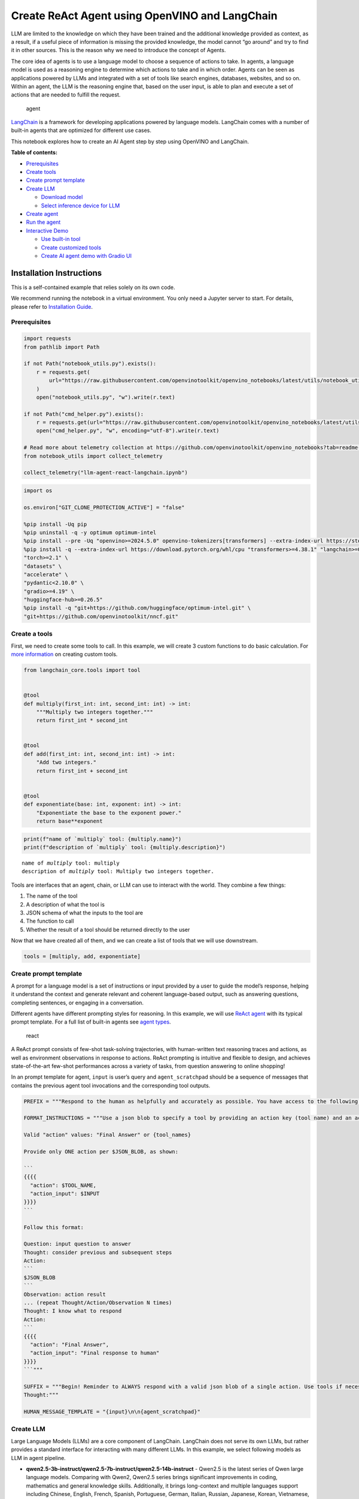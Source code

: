 Create ReAct Agent using OpenVINO and LangChain
===============================================

LLM are limited to the knowledge on which they have been trained and the
additional knowledge provided as context, as a result, if a useful piece
of information is missing the provided knowledge, the model cannot “go
around” and try to find it in other sources. This is the reason why we
need to introduce the concept of Agents.

The core idea of agents is to use a language model to choose a sequence
of actions to take. In agents, a language model is used as a reasoning
engine to determine which actions to take and in which order. Agents can
be seen as applications powered by LLMs and integrated with a set of
tools like search engines, databases, websites, and so on. Within an
agent, the LLM is the reasoning engine that, based on the user input, is
able to plan and execute a set of actions that are needed to fulfill the
request.

.. figure:: https://github.com/openvinotoolkit/openvino_notebooks/assets/91237924/22fa5396-8381-400f-a78f-97e25d57d807
   :alt: agent

   agent

`LangChain <https://python.langchain.com/docs/get_started/introduction>`__
is a framework for developing applications powered by language models.
LangChain comes with a number of built-in agents that are optimized for
different use cases.

This notebook explores how to create an AI Agent step by step using
OpenVINO and LangChain.


**Table of contents:**


-  `Prerequisites <#prerequisites>`__
-  `Create tools <#create-tools>`__
-  `Create prompt template <#create-prompt-template>`__
-  `Create LLM <#create-llm>`__

   -  `Download model <#select-model>`__
   -  `Select inference device for
      LLM <#select-inference-device-for-llm>`__

-  `Create agent <#create-agent>`__
-  `Run the agent <#run-agent>`__
-  `Interactive Demo <#interactive-demo>`__

   -  `Use built-in tool <#use-built-in-tool>`__
   -  `Create customized tools <#create-customized-tools>`__
   -  `Create AI agent demo with Gradio
      UI <#create-ai-agent-demo-with-gradio-ui>`__

Installation Instructions
~~~~~~~~~~~~~~~~~~~~~~~~~

This is a self-contained example that relies solely on its own code.

We recommend running the notebook in a virtual environment. You only
need a Jupyter server to start. For details, please refer to
`Installation
Guide <https://github.com/openvinotoolkit/openvino_notebooks/blob/latest/README.md#-installation-guide>`__.

Prerequisites
-------------



.. code:: ipython3

    import requests
    from pathlib import Path
    
    if not Path("notebook_utils.py").exists():
        r = requests.get(
            url="https://raw.githubusercontent.com/openvinotoolkit/openvino_notebooks/latest/utils/notebook_utils.py",
        )
        open("notebook_utils.py", "w").write(r.text)
    
    if not Path("cmd_helper.py").exists():
        r = requests.get(url="https://raw.githubusercontent.com/openvinotoolkit/openvino_notebooks/latest/utils/cmd_helper.py")
        open("cmd_helper.py", "w", encoding="utf-8").write(r.text)
    
    # Read more about telemetry collection at https://github.com/openvinotoolkit/openvino_notebooks?tab=readme-ov-file#-telemetry
    from notebook_utils import collect_telemetry
    
    collect_telemetry("llm-agent-react-langchain.ipynb")

.. code:: ipython3

    import os
    
    os.environ["GIT_CLONE_PROTECTION_ACTIVE"] = "false"
    
    %pip install -Uq pip
    %pip uninstall -q -y optimum optimum-intel
    %pip install --pre -Uq "openvino>=2024.5.0" openvino-tokenizers[transformers] --extra-index-url https://storage.openvinotoolkit.org/simple/wheels/nightly
    %pip install -q --extra-index-url https://download.pytorch.org/whl/cpu "transformers>=4.38.1" "langchain>=0.2.3" "langchain-huggingface>=0.1.2" "langchain-community>=0.2.4" "Wikipedia" \
    "torch>=2.1" \
    "datasets" \
    "accelerate" \
    "pydantic<2.10.0" \
    "gradio>=4.19" \
    "huggingface-hub>=0.26.5"
    %pip install -q "git+https://github.com/huggingface/optimum-intel.git" \
    "git+https://github.com/openvinotoolkit/nncf.git"

Create a tools
--------------



First, we need to create some tools to call. In this example, we will
create 3 custom functions to do basic calculation. For `more
information <https://python.langchain.com/docs/modules/tools/>`__ on
creating custom tools.

.. code:: ipython3

    from langchain_core.tools import tool
    
    
    @tool
    def multiply(first_int: int, second_int: int) -> int:
        """Multiply two integers together."""
        return first_int * second_int
    
    
    @tool
    def add(first_int: int, second_int: int) -> int:
        "Add two integers."
        return first_int + second_int
    
    
    @tool
    def exponentiate(base: int, exponent: int) -> int:
        "Exponentiate the base to the exponent power."
        return base**exponent

.. code:: ipython3

    print(f"name of `multiply` tool: {multiply.name}")
    print(f"description of `multiply` tool: {multiply.description}")


.. parsed-literal::

    name of `multiply` tool: multiply
    description of `multiply` tool: Multiply two integers together.


Tools are interfaces that an agent, chain, or LLM can use to interact
with the world. They combine a few things:

1. The name of the tool
2. A description of what the tool is
3. JSON schema of what the inputs to the tool are
4. The function to call
5. Whether the result of a tool should be returned directly to the user

Now that we have created all of them, and we can create a list of tools
that we will use downstream.

.. code:: ipython3

    tools = [multiply, add, exponentiate]

Create prompt template
----------------------



A prompt for a language model is a set of instructions or input provided
by a user to guide the model’s response, helping it understand the
context and generate relevant and coherent language-based output, such
as answering questions, completing sentences, or engaging in a
conversation.

Different agents have different prompting styles for reasoning. In this
example, we will use `ReAct agent <https://react-lm.github.io/>`__ with
its typical prompt template. For a full list of built-in agents see
`agent
types <https://python.langchain.com/docs/modules/agents/agent_types/>`__.

.. figure:: https://github.com/openvinotoolkit/openvino_notebooks/assets/91237924/a83bdf7f-bb9d-4b1f-9a0a-3fe4a76ba1ae
   :alt: react

   react

A ReAct prompt consists of few-shot task-solving trajectories, with
human-written text reasoning traces and actions, as well as environment
observations in response to actions. ReAct prompting is intuitive and
flexible to design, and achieves state-of-the-art few-shot performances
across a variety of tasks, from question answering to online shopping!

In an prompt template for agent, ``input`` is user’s query and
``agent_scratchpad`` should be a sequence of messages that contains the
previous agent tool invocations and the corresponding tool outputs.

.. code:: ipython3

    PREFIX = """Respond to the human as helpfully and accurately as possible. You have access to the following tools:"""
    
    FORMAT_INSTRUCTIONS = """Use a json blob to specify a tool by providing an action key (tool name) and an action_input key (tool input).
    
    Valid "action" values: "Final Answer" or {tool_names}
    
    Provide only ONE action per $JSON_BLOB, as shown:
    
    ```
    {{{{
      "action": $TOOL_NAME,
      "action_input": $INPUT
    }}}}
    ```
    
    Follow this format:
    
    Question: input question to answer
    Thought: consider previous and subsequent steps
    Action:
    ```
    $JSON_BLOB
    ```
    Observation: action result
    ... (repeat Thought/Action/Observation N times)
    Thought: I know what to respond
    Action:
    ```
    {{{{
      "action": "Final Answer",
      "action_input": "Final response to human"
    }}}}
    ```"""
    
    SUFFIX = """Begin! Reminder to ALWAYS respond with a valid json blob of a single action. Use tools if necessary. Respond directly if appropriate. Format is Action:```$JSON_BLOB```then Observation:.
    Thought:"""
    
    HUMAN_MESSAGE_TEMPLATE = "{input}\n\n{agent_scratchpad}"

Create LLM
----------



Large Language Models (LLMs) are a core component of LangChain.
LangChain does not serve its own LLMs, but rather provides a standard
interface for interacting with many different LLMs. In this example, we
select following models as LLM in agent pipeline.

-  **qwen2.5-3b-instruct/qwen2.5-7b-instruct/qwen2.5-14b-instruct** -
   Qwen2.5 is the latest series of Qwen large language models. Comparing
   with Qwen2, Qwen2.5 series brings significant improvements in coding,
   mathematics and general knowledge skills. Additionally, it brings
   long-context and multiple languages support including Chinese,
   English, French, Spanish, Portuguese, German, Italian, Russian,
   Japanese, Korean, Vietnamese, Thai, Arabic, and more. For more
   details, please refer to
   `model_card <https://huggingface.co/Qwen/Qwen2.5-7B-Instruct>`__,
   `blog <https://qwenlm.github.io/blog/qwen2.5/>`__,
   `GitHub <https://github.com/QwenLM/Qwen2.5>`__, and
   `Documentation <https://qwen.readthedocs.io/en/latest/>`__.
-  **llama-3.1-8b-instruct** - The Llama 3.1 instruction tuned text only
   models (8B, 70B, 405B) are optimized for multilingual dialogue use
   cases and outperform many of the available open source and closed
   chat models on common industry benchmarks. More details about model
   can be found in `Meta blog
   post <https://ai.meta.com/blog/meta-llama-3-1/>`__, `model
   website <https://llama.meta.com>`__ and `model
   card <https://huggingface.co/meta-llama/Meta-Llama-3.1-8B-Instruct>`__.
   >\ **Note**: run model with demo, you will need to accept license
   agreement. >You must be a registered user in Hugging Face Hub.
   Please visit `HuggingFace model
   card <https://huggingface.co/meta-llama/Meta-Llama-3.1-8B-Instruct>`__,
   carefully read terms of usage and click accept button. You will need
   to use an access token for the code below to run. For more
   information on access tokens, refer to `this section of the
   documentation <https://huggingface.co/docs/hub/security-tokens>`__.
   >You can login on Hugging Face Hub in notebook environment, using
   following code:

.. code:: python

       ## login to huggingfacehub to get access to pretrained model 

       from huggingface_hub import notebook_login, whoami

       try:
           whoami()
           print('Authorization token already provided')
       except OSError:
           notebook_login()

Download model
~~~~~~~~~~~~~~



To run LLM locally, we have to download the model in the first step. It
is possible to `export your
model <https://github.com/huggingface/optimum-intel?tab=readme-ov-file#export>`__
to the OpenVINO IR format with the CLI, and load the model from local
folder.

.. code:: ipython3

    import ipywidgets as widgets
    
    llm_model_ids = ["Qwen/Qwen2.5-7B-Instruct", "Qwen/Qwen2.5-3B-Instruct", "Qwen/qwen2.5-14b-instruct", "meta-llama/Meta-Llama-3.1-8B-Instruct"]
    
    llm_model_id = widgets.Dropdown(
        options=llm_model_ids,
        value=llm_model_ids[0],
        description="Model:",
        disabled=False,
    )
    
    llm_model_id




.. parsed-literal::

    Dropdown(description='Model:', options=('Qwen/Qwen2.5-7B-Instruct', 'Qwen/Qwen2.5-3B-Instruct', 'Qwen/qwen2.5-…



.. code:: ipython3

    from cmd_helper import optimum_cli
    
    llm_model_path = llm_model_id.value.split("/")[-1]
    repo_name = llm_model_id.value.split("/")[0]
    
    if not Path(llm_model_path).exists():
        optimum_cli(
            llm_model_id.value,
            llm_model_path,
            additional_args={"task": "text-generation-with-past", "weight-format": "int4", "group-size": "128", "ratio": "1.0", "sym": ""},
        )



**Export command:**



``optimum-cli export openvino --model Qwen/Qwen2.5-7B-Instruct Qwen2.5-7B-Instruct --task text-generation-with-past --weight-format int4 --group-size 128 --ratio 1.0 --sym``


.. parsed-literal::

    Downloading shards: 100%|██████████| 4/4 [06:03<00:00, 90.89s/it]
    Loading checkpoint shards: 100%|██████████| 4/4 [00:00<00:00,  6.20it/s]
    We detected that you are passing `past_key_values` as a tuple and this is deprecated and will be removed in v4.43. Please use an appropriate `Cache` class (https://huggingface.co/docs/transformers/v4.41.3/en/internal/generation_utils#transformers.Cache)
    /home2/ethan/intel/openvino_notebooks/openvino_venv/lib/python3.10/site-packages/optimum/exporters/openvino/model_patcher.py:506: TracerWarning: Converting a tensor to a Python boolean might cause the trace to be incorrect. We can't record the data flow of Python values, so this value will be treated as a constant in the future. This means that the trace might not generalize to other inputs!
      if sequence_length != 1:
    /home2/ethan/intel/openvino_notebooks/openvino_venv/lib/python3.10/site-packages/transformers/models/qwen2/modeling_qwen2.py:165: TracerWarning: Converting a tensor to a Python boolean might cause the trace to be incorrect. We can't record the data flow of Python values, so this value will be treated as a constant in the future. This means that the trace might not generalize to other inputs!
      if seq_len > self.max_seq_len_cached:


.. parsed-literal::

    INFO:nncf:Statistics of the bitwidth distribution:
    ┍━━━━━━━━━━━━━━━━━━━━━━━━━━━┯━━━━━━━━━━━━━━━━━━━━━━━━━━━━━┯━━━━━━━━━━━━━━━━━━━━━━━━━━━━━━━━━━━━━━━━┑
    │ Weight compression mode   │ % all parameters (layers)   │ % ratio-defining parameters (layers)   │
    ┝━━━━━━━━━━━━━━━━━━━━━━━━━━━┿━━━━━━━━━━━━━━━━━━━━━━━━━━━━━┿━━━━━━━━━━━━━━━━━━━━━━━━━━━━━━━━━━━━━━━━┥
    │ int8_asym                 │ 14% (2 / 198)               │ 0% (0 / 196)                           │
    ├───────────────────────────┼─────────────────────────────┼────────────────────────────────────────┤
    │ int4_sym                  │ 86% (196 / 198)             │ 100% (196 / 196)                       │
    ┕━━━━━━━━━━━━━━━━━━━━━━━━━━━┷━━━━━━━━━━━━━━━━━━━━━━━━━━━━━┷━━━━━━━━━━━━━━━━━━━━━━━━━━━━━━━━━━━━━━━━┙
    [2KApplying Weight Compression ━━━━━━━━━━━━━━━━━━━━━━━━━━━ 100% • 0:04:25 • 0:00:00;0;104;181m0:00:01181m0:00:11
    

Select inference device for LLM
~~~~~~~~~~~~~~~~~~~~~~~~~~~~~~~



.. code:: ipython3

    from notebook_utils import device_widget
    
    device = device_widget("CPU", exclude=["NPU"])
    
    device




.. parsed-literal::

    Dropdown(description='Device:', options=('CPU', 'GPU', 'AUTO'), value='CPU')



OpenVINO models can be run locally through the ``HuggingFacePipeline``
class in LangChain. To deploy a model with OpenVINO, you can specify the
``backend="openvino"`` parameter to trigger OpenVINO as backend
inference framework. For `more
information <https://python.langchain.com/docs/integrations/llms/openvino/>`__.

.. code:: ipython3

    from langchain_huggingface import HuggingFacePipeline
    from transformers.generation.stopping_criteria import StoppingCriteriaList, StoppingCriteria
    
    import openvino.properties as props
    import openvino.properties.hint as hints
    import openvino.properties.streams as streams
    
    import torch
    
    if hasattr(torch, "mps") and torch.mps.is_available:
        torch.mps.is_available = lambda: False
    
    
    class StopSequenceCriteria(StoppingCriteria):
        """
        This class can be used to stop generation whenever a sequence of tokens is encountered.
    
        Args:
            stop_sequences (`str` or `List[str]`):
                The sequence (or list of sequences) on which to stop execution.
            tokenizer:
                The tokenizer used to decode the model outputs.
        """
    
        def __init__(self, stop_sequences, tokenizer):
            if isinstance(stop_sequences, str):
                stop_sequences = [stop_sequences]
            self.stop_sequences = stop_sequences
            self.tokenizer = tokenizer
    
        def __call__(self, input_ids, scores, **kwargs) -> bool:
            decoded_output = self.tokenizer.decode(input_ids.tolist()[0])
            return any(decoded_output.endswith(stop_sequence) for stop_sequence in self.stop_sequences)
    
    
    ov_config = {hints.performance_mode(): hints.PerformanceMode.LATENCY, streams.num(): "1", props.cache_dir(): ""}
    stop_tokens = ["Observation:", "Observation:\n"]
    
    ov_llm = HuggingFacePipeline.from_model_id(
        model_id=llm_model_path,
        task="text-generation",
        backend="openvino",
        model_kwargs={
            "device": device.value,
            "ov_config": ov_config,
            "trust_remote_code": True,
        },
        pipeline_kwargs={"max_new_tokens": 2048},
    )
    
    tokenizer = ov_llm.pipeline.tokenizer
    ov_llm.pipeline._forward_params["stopping_criteria"] = StoppingCriteriaList([StopSequenceCriteria(stop_tokens, tokenizer)])

.. code:: ipython3

    from langchain_huggingface import ChatHuggingFace
    
    ov_chat = ChatHuggingFace(llm=ov_llm, verbose=True)
    ov_chat = ov_chat.bind(skip_prompt=True, stop=["Observation:", "Observation:\n"])
    
    if llm_model_id.value == "meta-llama/Meta-Llama-3.1-8B-Instruct":
        ov_chat.llm.pipeline.tokenizer.pad_token_id = ov_chat.llm.pipeline.tokenizer.eos_token_id

You can get additional inference speed improvement with `Dynamic
Quantization of activations and KV-cache quantization on
CPU <https://docs.openvino.ai/2024/learn-openvino/llm_inference_guide/llm-inference-hf.html#enabling-openvino-runtime-optimizations>`__.
These options can be enabled with ``ov_config`` as follows:

.. code:: ipython3

    ov_config = {
        "KV_CACHE_PRECISION": "u8",
        "DYNAMIC_QUANTIZATION_GROUP_SIZE": "32",
        hints.performance_mode(): hints.PerformanceMode.LATENCY,
        streams.num(): "1",
        props.cache_dir(): "",
    }

Create agent
------------



Now that we have defined the tools, prompt template and LLM, we can
create the agent_executor.

The agent executor is the runtime for an agent. This is what actually
calls the agent, executes the actions it chooses, passes the action
outputs back to the agent, and repeats.

.. code:: ipython3

    from langchain.agents import AgentExecutor, StructuredChatAgent
    
    agent = StructuredChatAgent.from_llm_and_tools(
        ov_chat,
        tools,
        prefix=PREFIX,
        suffix=SUFFIX,
        human_message_template=HUMAN_MESSAGE_TEMPLATE,
        format_instructions=FORMAT_INSTRUCTIONS,
    )
    agent_executor = AgentExecutor(agent=agent, tools=tools, verbose=True)

Run the agent
-------------



We can now run the agent with a math query. Before getting the final
answer, a agent executor will also produce intermediate steps of
reasoning and actions. The format of these messages will follow your
prompt template.

.. code:: ipython3

    agent_executor.invoke({"input": "Take 3 to the fifth power and multiply that by the sum of twelve and three, then square the whole result"})


.. parsed-literal::

    
    
    > Entering new AgentExecutor chain...
    Thought: First, I need to calculate 3 raised to the fifth power. Then, I will find the sum of twelve and three. After that, I will multiply the first result by the second result, and finally, I will square the entire result.
    
    Action:
    ```
    {
      "action": "exponentiate",
      "action_input": {
        "base": 3,
        "exponent": 5
      }
    }
    ```
    Observation:
    Observation: 243
    Thought:Next, I need to find the sum of twelve and three.
    
    Action:
    ```
    {
      "action": "add",
      "action_input": {
        "first_int": 12,
        "second_int": 3
      }
    }
    ```
    Observation:
    Observation: 15
    Thought:Now, I will multiply the result of \(3^5\) (which is 243) by the sum of twelve and three (which is 15). After that, I will square the entire result.
    
    Action:
    ```
    {
      "action": "multiply",
      "action_input": {
        "first_int": 243,
        "second_int": 15
      }
    }
    ```
    Observation:
    Observation: 3645
    Thought:Thought: Now I need to square the result of the multiplication, which is 3645.
    
    Action:
    ```
    {
      "action": "exponentiate",
      "action_input": {
        "base": 3645,
        "exponent": 2
      }
    }
    ```
    Observation:
    Observation: 13286025
    Thought:Thought: I know what to respond
    
    Action:
    ```
    {
      "action": "Final Answer",
      "action_input": "The final result is 13286025."
    }
    ```
    
    > Finished chain.




.. parsed-literal::

    {'input': 'Take 3 to the fifth power and multiply that by the sum of twelve and three, then square the whole result',
     'output': 'The final result is 13286025.'}



Interactive Demo
----------------



Let’s create a interactive agent using
`Gradio <https://www.gradio.app/>`__.

Use built-in tools
~~~~~~~~~~~~~~~~~~



LangChain has provided a list of all `built-in
tools <https://python.langchain.com/docs/integrations/tools/>`__. In
this example, we will use ``Wikipedia`` python package to query key
words generated by agent.

.. code:: ipython3

    from langchain_community.tools import WikipediaQueryRun
    from langchain_community.utilities import WikipediaAPIWrapper
    from langchain_core.callbacks import CallbackManagerForToolRun
    from typing import Optional
    
    from pydantic import BaseModel, Field
    
    
    class WikipediaQueryRunWrapper(WikipediaQueryRun):
        def _run(
            self,
            text: str,
            run_manager: Optional[CallbackManagerForToolRun] = None,
        ) -> str:
            """Use the Wikipedia tool."""
            return self.api_wrapper.run(text)
    
    
    api_wrapper = WikipediaAPIWrapper(top_k_results=2, doc_content_chars_max=1000)
    
    
    class WikiInputs(BaseModel):
        """inputs to the wikipedia tool."""
    
        text: str = Field(description="query to look up on wikipedia.")
    
    
    wikipedia = WikipediaQueryRunWrapper(
        description="A wrapper around Wikipedia. Useful for when you need to answer general questions about people, places, companies, facts, historical events, or other subjects. Input should be a search query.",
        args_schema=WikiInputs,
        api_wrapper=api_wrapper,
    )

.. code:: ipython3

    wikipedia.invoke({"text": "OpenVINO"})




.. parsed-literal::

    'Page: OpenVINO\nSummary: OpenVINO is an open-source software toolkit for optimizing and deploying deep learning models. It enables programmers to develop scalable and efficient AI solutions with relatively few lines of code. It supports several popular model formats and categories, such as large language models, computer vision, and generative AI.\nActively developed by Intel, it prioritizes high-performance inference on Intel hardware but also supports ARM/ARM64 processors and encourages contributors to add new devices to the portfolio.\nBased in C++, it offers the following APIs: C/C++, Python, and Node.js (an early preview).\nOpenVINO is cross-platform and free for use under Apache License 2.0.\n\nPage: Audacity (audio editor)\nSummary: Audacity is a free and open-source digital audio editor and recording application software, available for Windows, macOS, Linux, and other Unix-like operating systems. \nAs of December 6, 2022, Audacity is the most popular download at FossHub, with over 114.'



Create customized tools
~~~~~~~~~~~~~~~~~~~~~~~



In this examples, we will create 2 customized tools for
``image generation`` and ``weather qurey``.

.. code:: ipython3

    import urllib.parse
    import json5
    
    
    @tool
    def painting(prompt: str) -> str:
        """
        AI painting (image generation) service, input text description, and return the image URL drawn based on text information.
        """
        prompt = urllib.parse.quote(prompt)
        return json5.dumps({"image_url": f"https://image.pollinations.ai/prompt/{prompt}"}, ensure_ascii=False)
    
    
    painting.invoke({"prompt": "a cat"})




.. parsed-literal::

    '{image_url: "https://image.pollinations.ai/prompt/a%20cat"}'



.. code:: ipython3

    @tool
    def weather(
        city_name: str,
    ) -> str:
        """
        Get the current weather for `city_name`
        """
    
        if not isinstance(city_name, str):
            raise TypeError("City name must be a string")
    
        key_selection = {
            "current_condition": [
                "temp_C",
                "FeelsLikeC",
                "humidity",
                "weatherDesc",
                "observation_time",
            ],
        }
        import requests
    
        resp = requests.get(f"https://wttr.in/{city_name}?format=j1")
        resp.raise_for_status()
        resp = resp.json()
        ret = {k: {_v: resp[k][0][_v] for _v in v} for k, v in key_selection.items()}
    
        return str(ret)
    
    
    weather.invoke({"city_name": "London"})




.. parsed-literal::

    "{'current_condition': {'temp_C': '0', 'FeelsLikeC': '-4', 'humidity': '86', 'weatherDesc': [{'value': 'Clear'}], 'observation_time': '12:16 AM'}}"



Create AI agent demo with Gradio UI
~~~~~~~~~~~~~~~~~~~~~~~~~~~~~~~~~~~



.. code:: ipython3

    tools = [wikipedia, painting, weather]
    
    agent = StructuredChatAgent.from_llm_and_tools(
        ov_chat,
        tools,
        prefix=PREFIX,
        suffix=SUFFIX,
        human_message_template=HUMAN_MESSAGE_TEMPLATE,
        format_instructions=FORMAT_INSTRUCTIONS,
    )
    agent_executor = AgentExecutor(agent=agent, tools=tools, verbose=True)

.. code:: ipython3

    def partial_text_processor(partial_text, new_text):
        """
        helper for updating partially generated answer, used by default
    
        Params:
          partial_text: text buffer for storing previosly generated text
          new_text: text update for the current step
        Returns:
          updated text string
    
        """
        partial_text += new_text
        return partial_text
    
    
    def run_chatbot(history):
        """
        callback function for running chatbot on submit button click
    
        Params:
          history: conversation history
    
        """
        partial_text = ""
    
        for new_text in agent_executor.stream(
            {"input": history[-1][0]},
        ):
            if "output" in new_text.keys():
                partial_text = partial_text_processor(partial_text, new_text["output"])
                history[-1][1] = partial_text
                yield history
    
    
    def request_cancel():
        ov_chat.llm.pipeline.model.request.cancel()

.. code:: ipython3

    if not Path("gradio_helper.py").exists():
        r = requests.get(url="https://raw.githubusercontent.com/openvinotoolkit/openvino_notebooks/latest/notebooks/llm-agent-react/gradio_helper.py")
        open("gradio_helper.py", "w").write(r.text)
    
    from gradio_helper import make_demo
    
    examples = [
        ["Based on current weather in London, show me a picture of Big Ben through its URL"],
        ["What is OpenVINO ?"],
        ["Create an image of pink cat and return its URL"],
        ["How many people live in Canada ?"],
        ["What is the weather like in New York now ?"],
    ]
    
    demo = make_demo(run_fn=run_chatbot, stop_fn=request_cancel, examples=examples)
    
    try:
        demo.launch()
    except Exception:
        demo.launch(share=True)
    # If you are launching remotely, specify server_name and server_port
    # EXAMPLE: `demo.launch(server_name='your server name', server_port='server port in int')`
    # To learn more please refer to the Gradio docs: https://gradio.app/docs/

.. code:: ipython3

    # please uncomment and run this cell for stopping gradio interface
    # demo.close()
